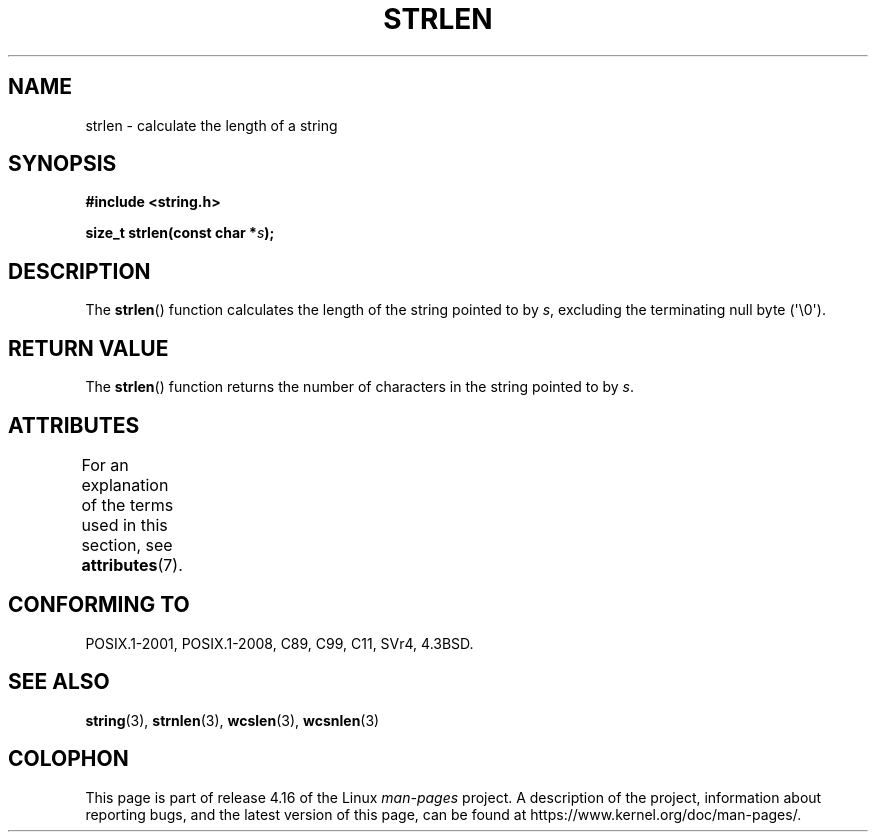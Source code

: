 .\" Copyright 1993 David Metcalfe (david@prism.demon.co.uk)
.\"
.\" %%%LICENSE_START(VERBATIM)
.\" Permission is granted to make and distribute verbatim copies of this
.\" manual provided the copyright notice and this permission notice are
.\" preserved on all copies.
.\"
.\" Permission is granted to copy and distribute modified versions of this
.\" manual under the conditions for verbatim copying, provided that the
.\" entire resulting derived work is distributed under the terms of a
.\" permission notice identical to this one.
.\"
.\" Since the Linux kernel and libraries are constantly changing, this
.\" manual page may be incorrect or out-of-date.  The author(s) assume no
.\" responsibility for errors or omissions, or for damages resulting from
.\" the use of the information contained herein.  The author(s) may not
.\" have taken the same level of care in the production of this manual,
.\" which is licensed free of charge, as they might when working
.\" professionally.
.\"
.\" Formatted or processed versions of this manual, if unaccompanied by
.\" the source, must acknowledge the copyright and authors of this work.
.\" %%%LICENSE_END
.\"
.\" References consulted:
.\"     Linux libc source code
.\"     Lewine's _POSIX Programmer's Guide_ (O'Reilly & Associates, 1991)
.\"     386BSD man pages
.\" Modified Sat Jul 24 18:02:26 1993 by Rik Faith (faith@cs.unc.edu)
.TH STRLEN 3  2016-03-15 "GNU" "Linux Programmer's Manual"
.SH NAME
strlen \- calculate the length of a string
.SH SYNOPSIS
.nf
.B #include <string.h>
.PP
.BI "size_t strlen(const char *" s );
.fi
.SH DESCRIPTION
The
.BR strlen ()
function calculates the length of the string pointed to by
.IR s ,
excluding the terminating null byte (\(aq\\0\(aq).
.SH RETURN VALUE
The
.BR strlen ()
function returns the number of characters in the string pointed to by
.IR s .
.SH ATTRIBUTES
For an explanation of the terms used in this section, see
.BR attributes (7).
.TS
allbox;
lb lb lb
l l l.
Interface	Attribute	Value
T{
.BR strlen ()
T}	Thread safety	MT-Safe
.TE
.SH CONFORMING TO
POSIX.1-2001, POSIX.1-2008, C89, C99, C11, SVr4, 4.3BSD.
.SH SEE ALSO
.BR string (3),
.BR strnlen (3),
.BR wcslen (3),
.BR wcsnlen (3)
.SH COLOPHON
This page is part of release 4.16 of the Linux
.I man-pages
project.
A description of the project,
information about reporting bugs,
and the latest version of this page,
can be found at
\%https://www.kernel.org/doc/man\-pages/.

